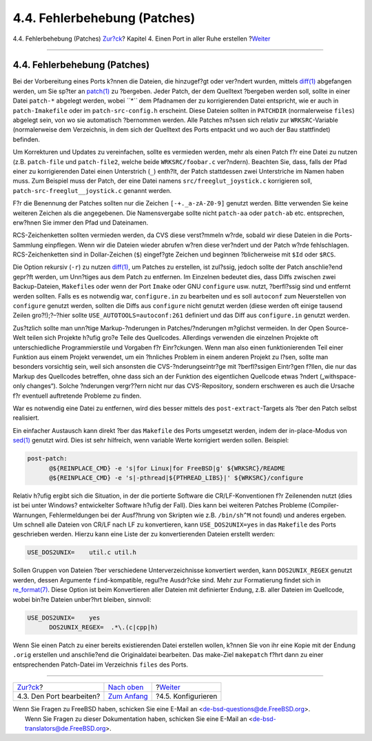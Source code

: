 =============================
4.4. Fehlerbehebung (Patches)
=============================

.. raw:: html

   <div class="navheader">

4.4. Fehlerbehebung (Patches)
`Zur?ck <slow-modifying.html>`__?
Kapitel 4. Einen Port in aller Ruhe erstellen
?\ `Weiter <slow-configure.html>`__

--------------

.. raw:: html

   </div>

.. raw:: html

   <div class="sect1">

.. raw:: html

   <div class="titlepage" xmlns="">

.. raw:: html

   <div>

.. raw:: html

   <div>

4.4. Fehlerbehebung (Patches)
-----------------------------

.. raw:: html

   </div>

.. raw:: html

   </div>

.. raw:: html

   </div>

Bei der Vorbereitung eines Ports k?nnen die Dateien, die hinzugef?gt
oder ver?ndert wurden, mittels
`diff(1) <http://www.FreeBSD.org/cgi/man.cgi?query=diff&sektion=1>`__
abgefangen werden, um Sie sp?ter an
`patch(1) <http://www.FreeBSD.org/cgi/man.cgi?query=patch&sektion=1>`__
zu ?bergeben. Jeder Patch, der dem Quelltext ?bergeben werden soll,
sollte in einer Datei ``patch-*`` abgelegt werden, wobei *``*``* dem
Pfadnamen der zu korrigierenden Datei entspricht, wie er auch in
``patch-Imakefile`` oder im ``patch-src-config.h`` erscheint. Diese
Dateien sollten in ``PATCHDIR`` (normalerweise ``files``) abgelegt sein,
von wo sie automatisch ?bernommen werden. Alle Patches m?ssen sich
relativ zur ``WRKSRC``-Variable (normalerweise dem Verzeichnis, in dem
sich der Quelltext des Ports entpackt und wo auch der Bau stattfindet)
befinden.

Um Korrekturen und Updates zu vereinfachen, sollte es vermieden werden,
mehr als einen Patch f?r eine Datei zu nutzen (z.B. ``patch-file`` und
``patch-file2``, welche beide ``WRKSRC/foobar.c`` ver?ndern). Beachten
Sie, dass, falls der Pfad einer zu korrigierenden Datei einen
Unterstrich (``_``) enth?lt, der Patch stattdessen zwei Unterstriche im
Namen haben muss. Zum Beispiel muss der Patch, der eine Datei namens
``src/freeglut_joystick.c`` korrigieren soll,
``patch-src-freeglut__joystick.c`` genannt werden.

F?r die Benennung der Patches sollten nur die Zeichen
``[-+._a-zA-Z0-9]`` genutzt werden. Bitte verwenden Sie keine weiteren
Zeichen als die angegebenen. Die Namensvergabe sollte nicht ``patch-aa``
oder ``patch-ab`` etc. entsprechen, erw?hnen Sie immer den Pfad und
Dateinamen.

RCS-Zeichenketten sollten vermieden werden, da CVS diese verst?mmeln
w?rde, sobald wir diese Dateien in die Ports-Sammlung einpflegen. Wenn
wir die Dateien wieder abrufen w?ren diese ver?ndert und der Patch w?rde
fehlschlagen. RCS-Zeichenketten sind in Dollar-Zeichen (``$``)
eingef?gte Zeichen und beginnen ?blicherweise mit ``$Id`` oder ``$RCS``.

Die Option rekursiv (``-r``) zu nutzen
`diff(1) <http://www.FreeBSD.org/cgi/man.cgi?query=diff&sektion=1>`__,
um Patches zu erstellen, ist zul?ssig, jedoch sollte der Patch
anschlie?end gepr?ft werden, um Unn?tiges aus dem Patch zu entfernen. Im
Einzelnen bedeutet dies, dass Diffs zwischen zwei Backup-Dateien,
``Makefile``\ s oder wenn der Port ``Imake`` oder GNU ``configure`` usw.
nutzt, ?berfl?ssig sind und entfernt werden sollten. Falls es es
notwendig war, ``configure.in`` zu bearbeiten und es soll ``autoconf``
zum Neuerstellen von ``configure`` genutzt werden, sollten die Diffs aus
``configure`` nicht genutzt werden (diese werden oft einige tausend
Zeilen gro?!);?–?hier sollte ``USE_AUTOTOOLS=autoconf:261`` definiert
und das Diff aus ``configure.in`` genutzt werden.

Zus?tzlich sollte man unn?tige Markup-?nderungen in Patches/?nderungen
m?glichst vermeiden. In der Open Source-Welt teilen sich Projekte h?ufig
gro?e Teile des Quellcodes. Allerdings verwenden die einzelnen Projekte
oft unterschiedliche Programmierstile und Vorgaben f?r Einr?ckungen.
Wenn man also einen funktionierenden Teil einer Funktion aus einem
Projekt verwendet, um ein ?hnliches Problem in einem anderen Projekt zu
l?sen, sollte man besonders vorsichtig sein, weil sich ansonsten die
CVS-?nderungseintr?ge mit ?berfl?ssigen Eintr?gen f?llen, die nur das
Markup des Quellcodes betreffen, ohne dass sich an der Funktion des
eigentlichen Quellcode etwas ?ndert („withspace-only changes“). Solche
?nderungen vergr??ern nicht nur das CVS-Repository, sondern erschweren
es auch die Ursache f?r eventuell auftretende Probleme zu finden.

War es notwendig eine Datei zu entfernen, wird dies besser mittels des
``post-extract``-Targets als ?ber den Patch selbst realisiert.

Ein einfacher Austausch kann direkt ?ber das ``Makefile`` des Ports
umgesetzt werden, indem der in-place-Modus von
`sed(1) <http://www.FreeBSD.org/cgi/man.cgi?query=sed&sektion=1>`__
genutzt wird. Dies ist sehr hilfreich, wenn variable Werte korrigiert
werden sollen. Beispiel:

.. code:: programlisting

    post-patch:
          @${REINPLACE_CMD} -e 's|for Linux|for FreeBSD|g' ${WRKSRC}/README
          @${REINPLACE_CMD} -e 's|-pthread|${PTHREAD_LIBS}|' ${WRKSRC}/configure
          

Relativ h?ufig ergibt sich die Situation, in der die portierte Software
die CR/LF-Konventionen f?r Zeilenenden nutzt (dies ist bei unter
Windows? entwickelter Software h?ufig der Fall). Dies kann bei weiteren
Patches Probleme (Compiler-Warnungen, Fehlermeldungen bei der Ausf?hrung
von Skripten wie z.B. ``/bin/sh^M`` not found) und anderes ergeben. Um
schnell alle Dateien von CR/LF nach LF zu konvertieren, kann
``USE_DOS2UNIX=yes`` in das ``Makefile`` des Ports geschrieben werden.
Hierzu kann eine Liste der zu konvertierenden Dateien erstellt werden:

.. code:: programlisting

    USE_DOS2UNIX=    util.c util.h

Sollen Gruppen von Dateien ?ber verschiedene Unterverzeichnisse
konvertiert werden, kann ``DOS2UNIX_REGEX`` genutzt werden, dessen
Argumente ``find``-kompatible, regul?re Ausdr?cke sind. Mehr zur
Formatierung findet sich in
`re\_format(7) <http://www.FreeBSD.org/cgi/man.cgi?query=re_format&sektion=7>`__.
Diese Option ist beim Konvertieren aller Dateien mit definierter Endung,
z.B. aller Dateien im Quellcode, wobei bin?re Dateien unber?hrt bleiben,
sinnvoll:

.. code:: programlisting

    USE_DOS2UNIX=    yes
          DOS2UNIX_REGEX=  .*\.(c|cpp|h)

Wenn Sie einen Patch zu einer bereits existierenden Datei erstellen
wollen, k?nnen Sie von ihr eine Kopie mit der Endung ``.orig`` erstellen
und anschlie?end die Originaldatei bearbeiten. Das make-Ziel
``makepatch`` f?hrt dann zu einer entsprechenden Patch-Datei im
Verzeichnis ``files`` des Ports.

.. raw:: html

   </div>

.. raw:: html

   <div class="navfooter">

--------------

+-------------------------------------+-------------------------------+---------------------------------------+
| `Zur?ck <slow-modifying.html>`__?   | `Nach oben <slow.html>`__     | ?\ `Weiter <slow-configure.html>`__   |
+-------------------------------------+-------------------------------+---------------------------------------+
| 4.3. Den Port bearbeiten?           | `Zum Anfang <index.html>`__   | ?4.5. Konfigurieren                   |
+-------------------------------------+-------------------------------+---------------------------------------+

.. raw:: html

   </div>

| Wenn Sie Fragen zu FreeBSD haben, schicken Sie eine E-Mail an
  <de-bsd-questions@de.FreeBSD.org\ >.
|  Wenn Sie Fragen zu dieser Dokumentation haben, schicken Sie eine
  E-Mail an <de-bsd-translators@de.FreeBSD.org\ >.
